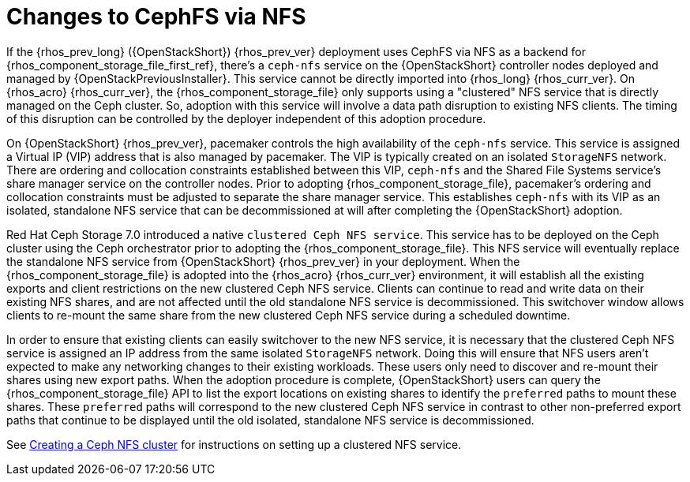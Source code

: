 [id="changes-to-cephFS-via-NFS_{context}"]

= Changes to CephFS via NFS

If the {rhos_prev_long} ({OpenStackShort}) {rhos_prev_ver} deployment uses CephFS via NFS as a backend for {rhos_component_storage_file_first_ref}, there's a `ceph-nfs` service on the {OpenStackShort} controller nodes deployed and managed by {OpenStackPreviousInstaller}. This service cannot be directly imported into {rhos_long} {rhos_curr_ver}. On {rhos_acro} {rhos_curr_ver}, the {rhos_component_storage_file} only supports using a "clustered" NFS service that is directly managed on the Ceph cluster. So, adoption with this service will involve a data path disruption to existing NFS clients. The timing of this disruption can be controlled by the deployer independent of this adoption procedure.

On {OpenStackShort} {rhos_prev_ver}, pacemaker controls the high availability of the `ceph-nfs` service. This service is assigned a Virtual IP (VIP) address that is also managed by pacemaker. The VIP is typically created on an isolated `StorageNFS` network. There are ordering and collocation constraints established between this VIP, `ceph-nfs` and the Shared File Systems service's share manager service on the
controller nodes. Prior to adopting {rhos_component_storage_file}, pacemaker's ordering and collocation constraints must be adjusted to separate the share manager service. This establishes `ceph-nfs` with its VIP as an isolated, standalone NFS service that can be decommissioned at will after completing the {OpenStackShort} adoption.

Red Hat Ceph Storage 7.0 introduced a native `clustered Ceph NFS service`. This service has to be deployed on the Ceph cluster using the Ceph orchestrator prior to adopting the {rhos_component_storage_file}. This NFS service will eventually replace the standalone NFS service from {OpenStackShort} {rhos_prev_ver} in your deployment. When the {rhos_component_storage_file} is adopted into the {rhos_acro} {rhos_curr_ver} environment, it will establish all the existing
exports and client restrictions on the new clustered Ceph NFS service. Clients can continue to read and write data on their existing NFS shares, and are not affected until the old standalone NFS service is decommissioned. This switchover window allows clients to re-mount the same share from the new
clustered Ceph NFS service during a scheduled downtime.

In order to ensure that existing clients can easily switchover to the new NFS
service, it is necessary that the clustered Ceph NFS service is assigned an
IP address from the same isolated `StorageNFS` network. Doing this will ensure that NFS users aren't expected to make any networking changes to their
existing workloads. These users only need to discover and re-mount their shares using new export paths. When the adoption procedure is complete, {OpenStackShort} users can query the {rhos_component_storage_file} API to list the export locations on existing shares to identify the `preferred` paths to mount these shares. These `preferred` paths
will correspond to the new clustered Ceph NFS service in contrast to other
non-preferred export paths that continue to be displayed until the old
isolated, standalone NFS service is decommissioned.

See xref:creating-a-ceph-nfs-cluster_migrating-databases[Creating a Ceph NFS cluster] for instructions on setting up a clustered NFS service.